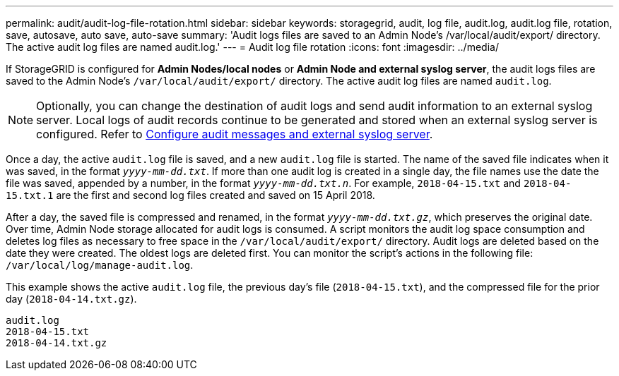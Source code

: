 ---
permalink: audit/audit-log-file-rotation.html
sidebar: sidebar
keywords: storagegrid, audit, log file, audit.log, audit.log file, rotation, save, autosave, auto save, auto-save
summary: 'Audit logs files are saved to an Admin Node’s /var/local/audit/export/ directory. The active audit log files are named audit.log.'
---
= Audit log file rotation
:icons: font
:imagesdir: ../media/

[.lead]
If StorageGRID is configured for *Admin Nodes/local nodes* or *Admin Node and external syslog server*, the audit logs files are saved to the Admin Node's `/var/local/audit/export/` directory. The active audit log files are named `audit.log`.

NOTE: Optionally, you can change the destination of audit logs and send audit information to an external syslog server. Local logs of audit records continue to be generated and stored when an external syslog server is configured. Refer to link:../monitor/configure-audit-messages.html[Configure audit messages and external syslog server].

Once a day, the active `audit.log` file is saved, and a new `audit.log` file is started. The name of the saved file indicates when it was saved, in the format `_yyyy-mm-dd.txt_`. If more than one audit log is created in a single day, the file names use the date the file was saved, appended by a number, in the format `_yyyy-mm-dd.txt.n_`. For example, `2018-04-15.txt` and `2018-04-15.txt.1` are the first and second log files created and saved on 15 April 2018.

After a day, the saved file is compressed and renamed, in the format `_yyyy-mm-dd.txt.gz_`, which preserves the original date. Over time, Admin Node storage allocated for audit logs is consumed. A script monitors the audit log space consumption and deletes log files as necessary to free space in the `/var/local/audit/export/` directory.  Audit logs are deleted based on the date they were created. The oldest logs are deleted first. You can monitor the script's actions in the following file: `/var/local/log/manage-audit.log`.

This example shows the active `audit.log` file, the previous day's file (`2018-04-15.txt`), and the compressed file for the prior day (`2018-04-14.txt.gz`).

----
audit.log
2018-04-15.txt
2018-04-14.txt.gz
----

// 2025 AUG 6, SGRIDDOC-172